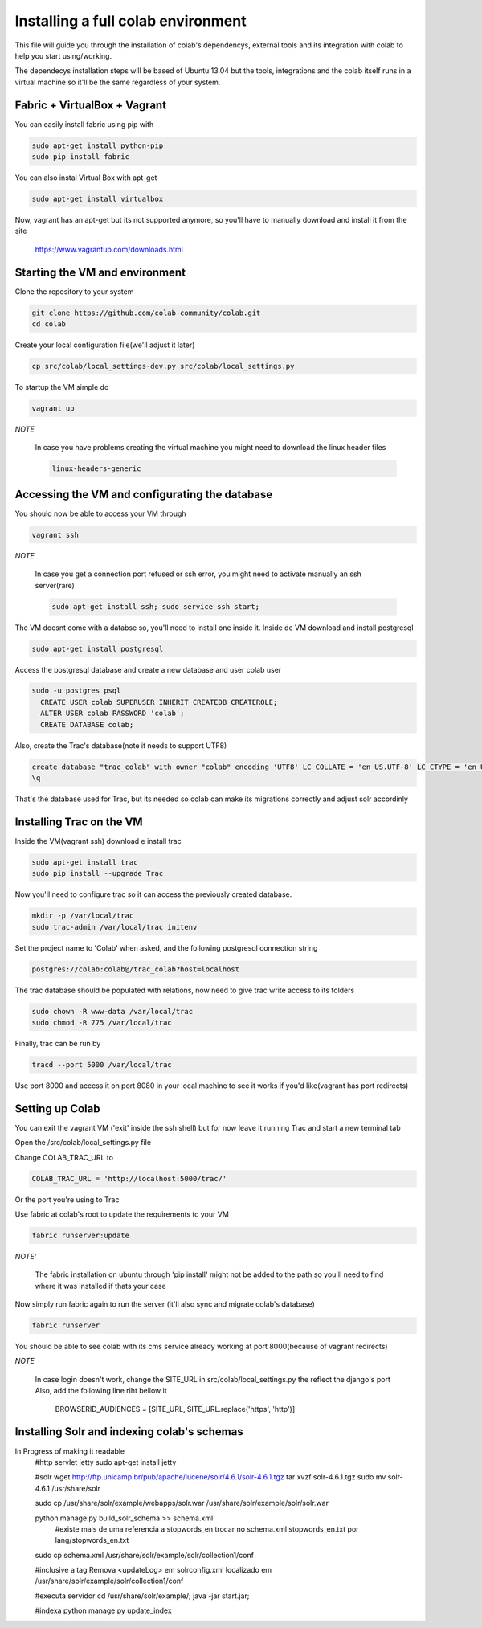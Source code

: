 .. -*- coding: utf-8 -*-

.. highlight:: rest

.. _colab_software:

=================================
Installing a full colab environment
=================================

This file will guide you through the installation of colab's dependencys,
external tools and its integration with colab to help you start using/working.

The dependecys installation steps will be based of Ubuntu 13.04 but the tools,
integrations and the colab itself runs in a virtual machine so it'll be the same regardless of your system.


Fabric + VirtualBox + Vagrant
==============

You can easily install fabric using pip with

.. code-block::

  sudo apt-get install python-pip
  sudo pip install fabric

You can also instal Virtual Box with apt-get

.. code-block::

  sudo apt-get install virtualbox

Now, vagrant has an apt-get but its not supported anymore, so you'll have to manually download and install it from the site

  https://www.vagrantup.com/downloads.html

Starting the VM and environment
===============================

Clone the repository to your system

.. code-block::

  git clone https://github.com/colab-community/colab.git
  cd colab

Create your local configuration file(we'll adjust it later)

.. code-block::

  cp src/colab/local_settings-dev.py src/colab/local_settings.py

To startup the VM simple do

.. code-block::

  vagrant up

*NOTE*

  In case you have problems creating the virtual machine you might need to download the linux header files

  .. code-block::

    linux-headers-generic

Accessing the VM and configurating the database
===============================================

You should now be able to access your VM through

.. code-block::

  vagrant ssh

*NOTE*

  In case you get a connection port refused or ssh error, you might need to activate manually an ssh server(rare)

  .. code-block::

    sudo apt-get install ssh; sudo service ssh start;

The VM doesnt come with a databse so, you'll need to install one inside it.
Inside de VM download and install postgresql

.. code-block::

  sudo apt-get install postgresql

Access the postgresql database and create a new database and user colab user

.. code-block::

  sudo -u postgres psql
    CREATE USER colab SUPERUSER INHERIT CREATEDB CREATEROLE;
    ALTER USER colab PASSWORD 'colab';
    CREATE DATABASE colab;

Also, create the Trac's database(note it needs to support UTF8)

.. code-block::

  create database "trac_colab" with owner "colab" encoding 'UTF8' LC_COLLATE = 'en_US.UTF-8' LC_CTYPE = 'en_US.UTF-8' TEMPLATE=template0;
  \q

That's the database used for Trac, but its needed so colab can make its migrations correctly and adjust solr accordinly

Installing Trac on the VM
=========================

Inside the VM(vagrant ssh) download e install trac

.. code-block::

  sudo apt-get install trac
  sudo pip install --upgrade Trac

Now you'll need to configure trac so it can access the previously created database. 

.. code-block::

  mkdir -p /var/local/trac
  sudo trac-admin /var/local/trac initenv

Set the project name to 'Colab' when asked, and the following postgresql connection string

.. code-block::

  postgres://colab:colab@/trac_colab?host=localhost

The trac database should be populated with relations, now need to give trac write access to its folders

.. code-block::

  sudo chown -R www-data /var/local/trac
  sudo chmod -R 775 /var/local/trac

Finally, trac can be run by

.. code-block::

  tracd --port 5000 /var/local/trac

Use port 8000 and access it on port 8080 in your local machine to see it works if you'd like(vagrant has port redirects)

Setting up Colab
=========================

You can exit the vagrant VM ('exit' inside the ssh shell) but for now leave it running Trac and start a new terminal tab

Open the /src/colab/local_settings.py file

Change COLAB_TRAC_URL to

.. code-block::

  COLAB_TRAC_URL = 'http://localhost:5000/trac/'

Or the port you're using to Trac

Use fabric at colab's root to update the requirements to your VM

.. code-block::

  fabric runserver:update

*NOTE:*

  The fabric installation on ubuntu through 'pip install' might not be added to the path so you'll need to find
  where it was installed if thats your case

Now simply run fabric again to run the server (it'll also sync and migrate colab's database)

.. code-block::

  fabric runserver

You should be able to see colab with its cms service already working at port 8000(because of vagrant redirects)

*NOTE*

  In case login doesn't work, change the SITE_URL in src/colab/local_settings.py the reflect the django's port
  Also, add the following line riht bellow it
    BROWSERID_AUDIENCES = [SITE_URL, SITE_URL.replace('https', 'http')]

Installing Solr and indexing colab's schemas
==========================================
In Progress of making it readable
  #http servlet jetty
  sudo apt-get install jetty

  #solr
  wget http://ftp.unicamp.br/pub/apache/lucene/solr/4.6.1/solr-4.6.1.tgz
  tar xvzf solr-4.6.1.tgz
  sudo mv solr-4.6.1 /usr/share/solr

  sudo cp /usr/share/solr/example/webapps/solr.war /usr/share/solr/example/solr/solr.war

  python manage.py build_solr_schema >> schema.xml
    #existe mais de uma referencia a stopwords_en
    trocar no schema.xml stopwords_en.txt por lang/stopwords_en.txt

  sudo cp schema.xml /usr/share/solr/example/solr/collection1/conf

  #inclusive a tag
  Remova <updateLog> em solrconfig.xml localizado em /usr/share/solr/example/solr/collection1/conf

  #executa servidor
  cd /usr/share/solr/example/; java -jar start.jar;

  #indexa
  python manage.py update_index